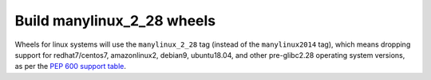 Build manylinux_2_28 wheels
---------------------------

Wheels for linux systems will use the ``manylinux_2_28`` tag (instead of the ``manylinux2014`` tag), which means
dropping support for redhat7/centos7, amazonlinux2, debian9, ubuntu18.04, and
other pre-glibc2.28 operating system versions, as per the `PEP 600 support
table`_.

.. _`PEP 600 support table`: https://github.com/mayeut/pep600_compliance?tab=readme-ov-file#pep600-compliance-check

